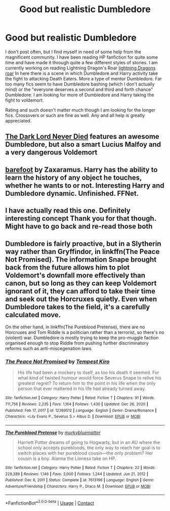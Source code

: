 #+TITLE: Good but realistic Dumbledore

* Good but realistic Dumbledore
:PROPERTIES:
:Author: Devilman06
:Score: 6
:DateUnix: 1610592753.0
:DateShort: 2021-Jan-14
:FlairText: Request
:END:
I don't post often, but I find myself in need of some help from the magnificent community. I have been reading HP fanfiction for quite some time and have made it through quite a few different styles of stories. I am currently working on reading Lightning Dragon's Roar [[https://m.fanfiction.net/s/10681251/1/Lightning-Dragon-s-Roar][lightning Dragons roar]] In here there is a scene in which Dumbledore and Harry activity take the fight to attacking Death Eaters. More a type of mentor Dumbledore. Far too many fics seem to have Dumbledore bashing (which I don't actually mind) or the "everyone deserves a second and third and forth chance" Dumbledore. I am looking for more of Dumbledore and Harry taking the fight to voldemort.

Rating and such doesn't matter much though I am looking for the longer fics. Crossovers or such are fine as well. Any and all help is greatly appreciated.


** [[https://www.fanfiction.net/s/11773877/1/The-Dark-Lord-Never-Died][The Dark Lord Never Died]] features an awesome Dumbledore, but also a smart Lucius Malfoy and a very dangerous Voldemort
:PROPERTIES:
:Author: InquisitorCOC
:Score: 4
:DateUnix: 1610601303.0
:DateShort: 2021-Jan-14
:END:


** [[https://m.fanfiction.net/s/11364705/1/][barefoot]] by Zaxaramus. Harry has the ability to learn the history of any object he touches, whether he wants to or not. Interesting Harry and Dumbledore dynamic. Unfinished. FFNet.
:PROPERTIES:
:Author: curiousmagpie_
:Score: 1
:DateUnix: 1610649828.0
:DateShort: 2021-Jan-14
:END:


** I have actually read this one. Definitely interesting concept Thank you for that though. Might have to go back and re-read those both
:PROPERTIES:
:Author: Devilman06
:Score: 1
:DateUnix: 1610656658.0
:DateShort: 2021-Jan-15
:END:


** Dumbledore is fairly proactive, but in a Slytherin way rather than Gryffindor, in linkffn(The Peace Not Promised). The information Snape brought back from the future allows him to plot Voldemort's downfall more effectively than canon, but so long as they can keep Voldemort ignorant of it, they can afford to take their time and seek out the Horcruxes quietly. Even when Dumbledore takes to the field, it's a carefully calculated move.

On the other hand, in linkffn(The Pureblood Pretense), there are no Horcruxes and Tom Riddle is a politician rather than a terrorist, so there's no (violent) war. Dumbledore is mostly trying to keep the pro-muggle faction organised enough to stop Riddle from pushing further discriminatory reforms such as anti-miscegenation laws.
:PROPERTIES:
:Author: thrawnca
:Score: 1
:DateUnix: 1610886577.0
:DateShort: 2021-Jan-17
:END:

*** [[https://www.fanfiction.net/s/12369512/1/][*/The Peace Not Promised/*]] by [[https://www.fanfiction.net/u/812247/Tempest-Kiro][/Tempest Kiro/]]

#+begin_quote
  His life had been a mockery to itself, as too his death it seemed. For what kind of twisted humour would force Severus Snape to relive his greatest regret? To return him to the point in his life when the only person that ever mattered in his life had already turned away.
#+end_quote

^{/Site/:} ^{fanfiction.net} ^{*|*} ^{/Category/:} ^{Harry} ^{Potter} ^{*|*} ^{/Rated/:} ^{Fiction} ^{T} ^{*|*} ^{/Chapters/:} ^{91} ^{*|*} ^{/Words/:} ^{711,756} ^{*|*} ^{/Reviews/:} ^{2,235} ^{*|*} ^{/Favs/:} ^{1,164} ^{*|*} ^{/Follows/:} ^{1,430} ^{*|*} ^{/Updated/:} ^{Dec} ^{26,} ^{2020} ^{*|*} ^{/Published/:} ^{Feb} ^{17,} ^{2017} ^{*|*} ^{/id/:} ^{12369512} ^{*|*} ^{/Language/:} ^{English} ^{*|*} ^{/Genre/:} ^{Drama/Romance} ^{*|*} ^{/Characters/:} ^{<Lily} ^{Evans} ^{P.,} ^{Severus} ^{S.>} ^{Albus} ^{D.} ^{*|*} ^{/Download/:} ^{[[http://www.ff2ebook.com/old/ffn-bot/index.php?id=12369512&source=ff&filetype=epub][EPUB]]} ^{or} ^{[[http://www.ff2ebook.com/old/ffn-bot/index.php?id=12369512&source=ff&filetype=mobi][MOBI]]}

--------------

[[https://www.fanfiction.net/s/7613196/1/][*/The Pureblood Pretense/*]] by [[https://www.fanfiction.net/u/3489773/murkybluematter][/murkybluematter/]]

#+begin_quote
  Harriett Potter dreams of going to Hogwarts, but in an AU where the school only accepts purebloods, the only way to reach her goal is to switch places with her pureblood cousin---the only problem? Her cousin is a boy. Alanna the Lioness take on HP.
#+end_quote

^{/Site/:} ^{fanfiction.net} ^{*|*} ^{/Category/:} ^{Harry} ^{Potter} ^{*|*} ^{/Rated/:} ^{Fiction} ^{T} ^{*|*} ^{/Chapters/:} ^{22} ^{*|*} ^{/Words/:} ^{229,389} ^{*|*} ^{/Reviews/:} ^{1,146} ^{*|*} ^{/Favs/:} ^{3,000} ^{*|*} ^{/Follows/:} ^{1,244} ^{*|*} ^{/Updated/:} ^{Jun} ^{21,} ^{2012} ^{*|*} ^{/Published/:} ^{Dec} ^{6,} ^{2011} ^{*|*} ^{/Status/:} ^{Complete} ^{*|*} ^{/id/:} ^{7613196} ^{*|*} ^{/Language/:} ^{English} ^{*|*} ^{/Genre/:} ^{Adventure/Friendship} ^{*|*} ^{/Characters/:} ^{Harry} ^{P.,} ^{Draco} ^{M.} ^{*|*} ^{/Download/:} ^{[[http://www.ff2ebook.com/old/ffn-bot/index.php?id=7613196&source=ff&filetype=epub][EPUB]]} ^{or} ^{[[http://www.ff2ebook.com/old/ffn-bot/index.php?id=7613196&source=ff&filetype=mobi][MOBI]]}

--------------

*FanfictionBot*^{2.0.0-beta} | [[https://github.com/FanfictionBot/reddit-ffn-bot/wiki/Usage][Usage]] | [[https://www.reddit.com/message/compose?to=tusing][Contact]]
:PROPERTIES:
:Author: FanfictionBot
:Score: 1
:DateUnix: 1610886600.0
:DateShort: 2021-Jan-17
:END:
